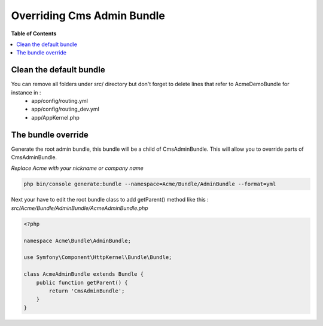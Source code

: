 ***************************
Overriding Cms Admin Bundle
***************************

**Table of Contents**

.. contents::
    :local:
    :depth: 2

========================
Clean the default bundle
========================

You can remove all folders under src/ directory but don't forget to delete lines that refer to AcmeDemoBundle for instance in :
 * app/config/routing.yml
 * app/config/routing_dev.yml
 * app/AppKernel.php

===================
The bundle override
===================

Generate the root admin bundle, this bundle will be a child of CmsAdminBundle. This will allow you to override parts of CmsAdminBundle.

*Replace Acme with your nickname or company name*

.. code-block:: bash

    php bin/console generate:bundle --namespace=Acme/Bundle/AdminBundle --format=yml

Next your have to edit the root bundle class to add getParent() method like this :
*src/Acme/Bundle/AdminBundle/AcmeAdminBundle.php*

.. code-block:: php

    <?php

    namespace Acme\Bundle\AdminBundle;

    use Symfony\Component\HttpKernel\Bundle\Bundle;

    class AcmeAdminBundle extends Bundle {
        public function getParent() {
            return 'CmsAdminBundle';
        }
    }

